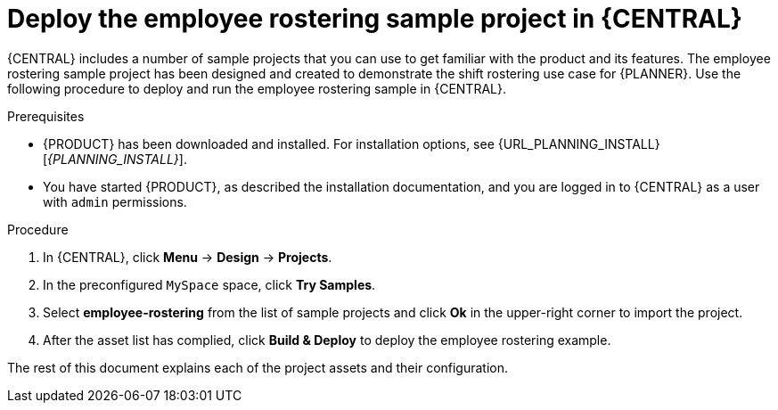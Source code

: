 [id='wb-employee-rostering-example-deploying-in-central-proc']
= Deploy the employee rostering sample project in {CENTRAL}

{CENTRAL} includes a number of sample projects that you can use to get familiar with the product and its features. The employee rostering sample project has been designed and created to demonstrate the shift rostering use case for {PLANNER}. Use the following procedure to deploy and run the employee rostering sample in {CENTRAL}.

.Prerequisites

* {PRODUCT} has been downloaded and installed. For installation options, see {URL_PLANNING_INSTALL}[_{PLANNING_INSTALL}_].
* You have started {PRODUCT}, as described the installation documentation, and you are logged in to {CENTRAL} as a user with `admin` permissions.

.Procedure
. In {CENTRAL}, click *Menu* -> *Design* -> *Projects*.
. In the preconfigured `MySpace` space, click *Try Samples*.
. Select *employee-rostering* from the list of sample projects and click *Ok* in the upper-right corner to import the project.
. After the asset list has complied, click *Build & Deploy* to deploy the employee rostering example.

The rest of this document explains each of the project assets and their configuration.
